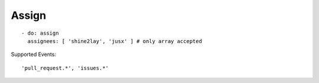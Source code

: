 Assign
^^^^^^^^

::

    - do: assign
      assignees: [ 'shine2lay', 'jusx' ] # only array accepted

Supported Events:
::

    'pull_request.*', 'issues.*'